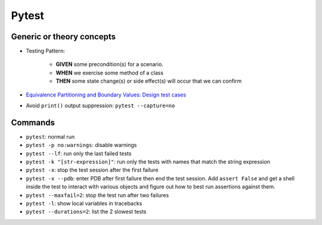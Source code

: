 Pytest
========

Generic or theory concepts
*****************************
* Testing Pattern:

    * **GIVEN** some precondition(s) for a scenario.
    * **WHEN** we exercise some method of a class
    * **THEN** some state change(s) or side effect(s) will occur that we can confirm
* `Equivalence Partitioning and Boundary Values: Design test cases <https://www.softwaretestinghelp.com/what-is-boundary-value-analysis-and-equivalence-partitioning/>`_ 
* Avoid ``print()`` output suppression: ``pytest --capture=no``



Commands
***********
- ``pytest``: normal run
- ``pytest -p no:warnings``: disable warnings
- ``pytest --lf``: run only the last failed tests
- ``pytest -k "[str-expression]"``: run only the tests with names that match the string expression
- ``pytest -x``: stop the test session after the first failure
- ``pytest -x --pdb``: enter PDB after first failure then end the test session. Add ``assert False`` and get a shell inside the test to interact with various objects and figure out how to best run assertions against them.
- ``pytest --maxfail=2``: stop the test run after two failures
- ``pytest -l``: show local variables in tracebacks
- ``pytest --durations=2``: list the 2 slowest tests